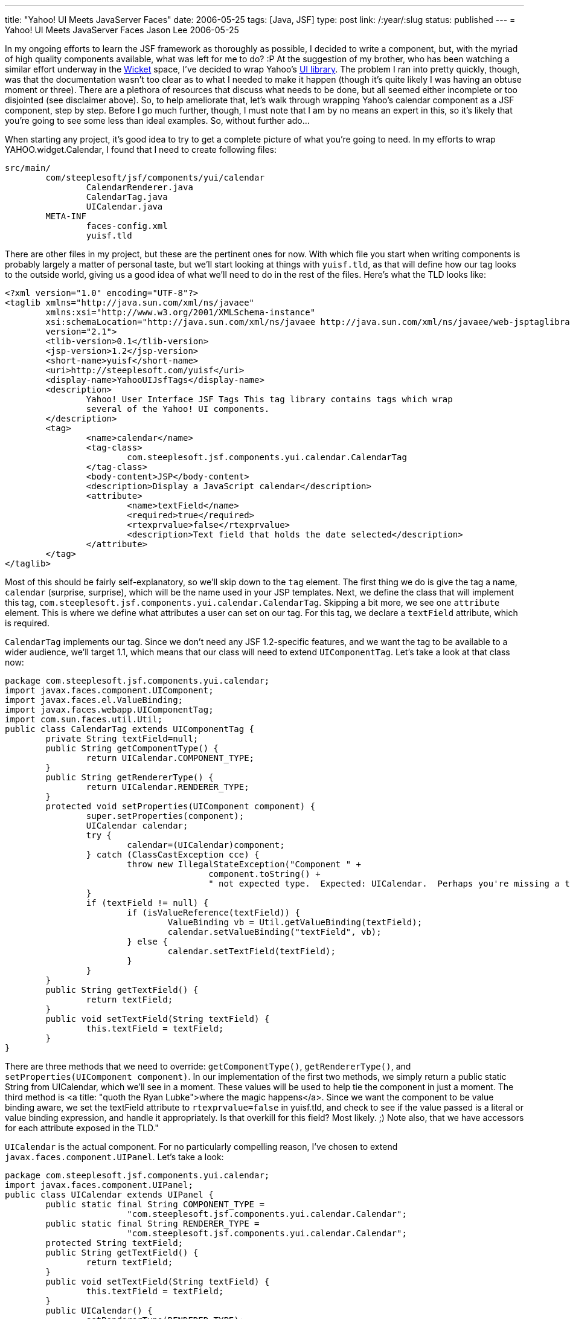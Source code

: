 ---
title: "Yahoo! UI Meets JavaServer Faces"
date: 2006-05-25
tags: [Java, JSF]
type: post
link: /:year/:slug
status: published
---
= Yahoo! UI Meets JavaServer Faces
Jason Lee
2006-05-25

In my ongoing efforts to learn the JSF framework as thoroughly as possible, I decided to write a component, but, with the myriad of high quality components available, what was left for me to do? :P At the suggestion of my brother, who has been watching a similar effort underway in the http://wicket.sourceforge.net/[Wicket] space, I've decided to wrap Yahoo's http://developer.yahoo.com/yui[UI library].  The problem I ran into pretty quickly, though, was that the documentation wasn't too clear as to what I needed to make it happen (though it's quite likely I was having an obtuse moment or three).  There are a plethora of resources that discuss what needs to be done, but all seemed either incomplete or too disjointed (see disclaimer above).  So, to help ameliorate that, let's walk through wrapping Yahoo's calendar component as a JSF component, step by step.  Before I go much further, though, I must note that I am by no means an expert in this, so it's likely that you're going to see some less than ideal examples.  So, without further ado...
// more

When starting any project, it's good idea to try to get a complete picture of what you're going to need.  In my efforts to wrap YAHOO.widget.Calendar, I found that I need to create following files:

[source,linenums]
----
src/main/
	com/steeplesoft/jsf/components/yui/calendar
		CalendarRenderer.java
		CalendarTag.java
		UICalendar.java
	META-INF
		faces-config.xml
		yuisf.tld
----

There are other files in my project, but these are the pertinent ones for now.  With which file you start when writing components is probably largely a matter of personal taste, but we'll start looking at things with `yuisf.tld`, as that will define how our tag looks to the outside world, giving us a good idea of what we'll need to do in the rest of the files.  Here's what the TLD looks like:

[source,xml,linenums]
----
<?xml version="1.0" encoding="UTF-8"?>
<taglib xmlns="http://java.sun.com/xml/ns/javaee"
	xmlns:xsi="http://www.w3.org/2001/XMLSchema-instance"
	xsi:schemaLocation="http://java.sun.com/xml/ns/javaee http://java.sun.com/xml/ns/javaee/web-jsptaglibrary_2_1.xsd"
	version="2.1">
	<tlib-version>0.1</tlib-version>
	<jsp-version>1.2</jsp-version>
	<short-name>yuisf</short-name>
	<uri>http://steeplesoft.com/yuisf</uri>
	<display-name>YahooUIJsfTags</display-name>
	<description>
		Yahoo! User Interface JSF Tags This tag library contains tags which wrap
		several of the Yahoo! UI components.
	</description>
	<tag>
		<name>calendar</name>
		<tag-class>
			com.steeplesoft.jsf.components.yui.calendar.CalendarTag
		</tag-class>
		<body-content>JSP</body-content>
		<description>Display a JavaScript calendar</description>
		<attribute>
			<name>textField</name>
			<required>true</required>
			<rtexprvalue>false</rtexprvalue>
			<description>Text field that holds the date selected</description>
		</attribute>
	</tag>
</taglib>
----

Most of this should be fairly self-explanatory, so we'll skip down to the `tag` element.  The first thing we do is give the tag a name, `calendar` (surprise, surprise), which will be the name used in your JSP templates.  Next, we define the class that will implement this tag, `com.steeplesoft.jsf.components.yui.calendar.CalendarTag`.  Skipping a bit more, we see one `attribute` element.  This is where we define what attributes a user can set on our tag.  For this tag, we declare a `textField` attribute, which is required.

`CalendarTag` implements our tag.  Since we don't need any JSF 1.2-specific features, and we want the tag to be available to a wider audience, we'll target 1.1, which means that our class will need to extend `UIComponentTag`.  Let's take a look at that class now:

[source,java,linenums]
----
package com.steeplesoft.jsf.components.yui.calendar;
import javax.faces.component.UIComponent;
import javax.faces.el.ValueBinding;
import javax.faces.webapp.UIComponentTag;
import com.sun.faces.util.Util;
public class CalendarTag extends UIComponentTag {
	private String textField=null;
	public String getComponentType() {
		return UICalendar.COMPONENT_TYPE;
	}
	public String getRendererType() {
		return UICalendar.RENDERER_TYPE;
	}
	protected void setProperties(UIComponent component) {
		super.setProperties(component);
		UICalendar calendar;
		try {
			calendar=(UICalendar)component;
		} catch (ClassCastException cce) {
			throw new IllegalStateException("Component " +
					component.toString() +
					" not expected type.  Expected: UICalendar.  Perhaps you're missing a tag?");
		}
		if (textField != null) {
			if (isValueReference(textField)) {
				ValueBinding vb = Util.getValueBinding(textField);
				calendar.setValueBinding("textField", vb);
			} else {
				calendar.setTextField(textField);
			}
		}
	}
	public String getTextField() {
		return textField;
	}
	public void setTextField(String textField) {
		this.textField = textField;
	}
}
----

There are three methods that we need to override:  `getComponentType()`, `getRendererType()`, and `setProperties(UIComponent component)`.  In our implementation of the first two methods, we simply return a public static String from UICalendar, which we'll see in a moment.  These values will be used to help tie the component in just a moment.  The third method is <a title: "quoth the Ryan Lubke">where the magic happens</a>.  Since we want the component to be value binding aware, we set the textField attribute to `rtexprvalue=false` in yuisf.tld, and check to see if the value passed is a literal or value binding expression, and handle it appropriately.  Is that overkill for this field? Most likely. ;)  Note also, that we have accessors for each attribute exposed in the TLD."

`UICalendar` is the actual component.  For no particularly compelling reason, I've chosen to extend `javax.faces.component.UIPanel`.  Let's take a look:

[source,java,linenums]
----
package com.steeplesoft.jsf.components.yui.calendar;
import javax.faces.component.UIPanel;
public class UICalendar extends UIPanel {
	public static final String COMPONENT_TYPE =
			"com.steeplesoft.jsf.components.yui.calendar.Calendar";
	public static final String RENDERER_TYPE =
			"com.steeplesoft.jsf.components.yui.calendar.Calendar";
	protected String textField;
	public String getTextField() {
		return textField;
	}
	public void setTextField(String textField) {
		this.textField = textField;
	}
	public UICalendar() {
		setRendererType(RENDERER_TYPE);
	}
	public String getFamily() {
		return "YuiCalendar";
	}
}
----

This class doesn't do much of anything of interest, but it's important for a couple of reasons.  Via the constuctor and `getFamily`, more pieces are put in place to tie all of our files together to make our new component.  We also defined a property and accessors for our `textField` attribute, which will make working with the component in Java code a bit nicer.  Note also that `public static Strings` defined at the top.  We've already seen these referenced once in our tag class, and we'll see in a moment the final place these values are referenced.

All of this work is for naught if JSF doesn't know how to render the component.  We'll do that now, via CalendarRenderer:

[source,java,linenums]
----
package com.steeplesoft.jsf.components.yui.calendar;
import java.io.IOException;
import java.net.URL;
import javax.faces.component.UIComponent;
import javax.faces.context.FacesContext;
import javax.faces.context.ResponseWriter;
import javax.faces.render.Renderer;
import com.steeplesoft.jsf.components.yui.utils.RendererHelper;
public class CalendarRenderer extends Renderer {
	private static final String CALENDAR_CSS_RENDERED_SCRIPT_KEY = "yui_calendar_css_rendered";
	private static final String CALENDAR_RENDERED_SCRIPT_KEY = "yui_calendar_js_rendered";
	public CalendarRenderer() {
		//
	}
	public void encodeEnd(FacesContext context, UIComponent component) throws IOException {
		if ((context == null) || (component == null)) {
			throw new NullPointerException();
		}
		ResponseWriter writer = context.getResponseWriter();
		if (!RendererHelper.hasBeenRendered(context, RendererHelper.YAHOO_RENDERED_SCRIPT_KEY)) {
			RendererHelper.writeScriptTag(writer, component, RendererHelper.RESOURCE_PREFIX +"/META-INF/yahoo.js");
		}
		if (!RendererHelper.hasBeenRendered(context, RendererHelper.DOM_RENDERED_SCRIPT_KEY)) {
			RendererHelper.writeScriptTag(writer, component, RendererHelper.RESOURCE_PREFIX +"/META-INF/dom.js");
		}
		if (!RendererHelper.hasBeenRendered(context, RendererHelper.EVENT_RENDERED_SCRIPT_KEY)) {
			RendererHelper.writeScriptTag(writer, component, RendererHelper.RESOURCE_PREFIX +"/META-INF/event.js");
		}
		if (!RendererHelper.hasBeenRendered(context, CALENDAR_RENDERED_SCRIPT_KEY)) {
			RendererHelper.writeScriptTag(writer, component, RendererHelper.RESOURCE_PREFIX +"/META-INF/calendar/calendar.js");
		}
		if (!RendererHelper.hasBeenRendered(context, RendererHelper.JS_UTIL_RENDERED_SCRIPT_KEY)) {
			RendererHelper.writeScriptTag(writer, component, RendererHelper.RESOURCE_PREFIX +"/META-INF/js-utils.js");
		}
		if (!RendererHelper.hasBeenRendered(context, CALENDAR_CSS_RENDERED_SCRIPT_KEY)) {
			RendererHelper.writeCssLinkTag(writer, component, RendererHelper.RESOURCE_PREFIX +"/META-INF/calendar/calendar.css");
		}
		writeCalendarMarkUp(context, writer, component);
	}
	protected void writeCalendarMarkUp (FacesContext context, ResponseWriter writer, UIComponent component) throws IOException {
		UIComponent textField = component.findComponent((String)component.getAttributes().get("textField"));
		URL sxURL = CalendarRenderer.class.getResource("/META-INF/calendar/CalendarTemplate.txt");
		String sxTemplate = RendererHelper.readInFragmentAsString(sxURL);
		sxTemplate = sxTemplate.replaceAll("%%%DIV_ID%%%", component.getId())
			.replaceAll("%%%TF_ID%%%", textField.getClientId(context))
			.replaceAll("%%%RESOURCE_PREFIX%%%", RendererHelper.RESOURCE_PREFIX);
		writer.write(sxTemplate);
	}
}
----

This class is the most interesting of all that we've done thus far, as this is where the user interface magic happens.  It is via the renderer that the component is turned from Java source, TLDs, and view templating mark up into a real live HTML (in our case) widget.  For those not familiar with the http://developer.yahoo.com/yui/calendar/[calendar] component, here is what we want our output to look like:

[source,html,linenums]
----
<input id="j_id_id15:test" type: "text" name="j_id_id15:test" readonly="readonly" />
<script type: "text/javascript" src="resource.jsf?r=/META-INF/yahoo.js"></script>
<script type: "text/javascript" src="resource.jsf?r=/META-INF/dom.js"></script>
<script type: "text/javascript" src="resource.jsf?r=/META-INF/event.js"></script>
<script type: "text/javascript" src="resource.jsf?r=/META-INF/calendar/calendar.js"></script>
<script type: "text/javascript" src="resource.jsf?r=/META-INF/js-utils.js"></script>
<link type: "text/css" rel="stylesheet" href="resource.jsf?r=/META-INF/calendar/calendar.css" />
<img id="img_j_id_id18" alt="calendar" src="resource.jsf?r=/META-INF/calendar/calendar_icon.gif"
	onclick="show(this,'j_id_id18')" />
<div id="j_id_id18" style="visibility: hidden; display: inline;" /></div>
<script type: "text/javascript">
	function j_id_id18_calOnSelect() {
		var tf = document.getElementById("j_id_id15:test");
		tf.value = formatDate(j_id_id18_cal.getSelectedDates()[0]);
		var cal = document.getElementById("j_id_id18");
		cal.style.visibility = 'hidden';
	}
	j_id_id18_cal = new YAHOO.widget.Calendar("j_id_id18_cal","j_id_id18");
	j_id_id18_cal.onSelect = j_id_id18_calOnSelect;
	var pos = YAHOO.util.Dom.getXY("img_j_id_id18");
	var img_height = parseInt(YAHOO.util.Dom.getStyle("img_j_id_id18", "height"));
	elem = YAHOO.util.Dom.get("j_id_id18");
	elem.style.top  = pos[1] + img_height - 1 + "px";
	elem.style.left = pos[0] + "px";
	elem.style.position = 'absolute';
	j_id_id18_cal.render();
</script>
----

Wow!  That's some pretty ugly markup, but what you get out of that generated mess is, in my opinion, worth it, and the user will never see that (unless he's crazy enough to view the page source).  That mark up, by the way, is generated by this template snippet:

[source,html,linenums]
----
<h:inputText id="test" readonly="true"/>
<yuisf:calendar textField="test"/>
----

Let's break things down a little bit.   Since this tag does not support any children tags (plus the fact that it seemed like a good idea), we do all of our work in `encodeEnd()`.  After a little error checking, we get a reference to the `ResponseWriter` used to output our HTML.  The next several blocks of code handle sending the Yahoo! Javascript files to the browser (the mechanics of which are beyond the scope of this article, but feel free to browse the source).  Care is taken to prevent sending the file more than once in the event that more than one calendar is on the page.  The actual markup output occurs in `writeCalendarMarkUp()`.  I'll not muddy the waters by explaining exactly how it works, but suffice it to say that a template is loaded from the class path and markers in the template are replaced with values from the tag (big tip of the hat to Ed, whose code I shamelessly stole).

The final piece to tieing this together is faces-config.xml:

[source,xml,linenums]
----
<?xml version='1.0' encoding='UTF-8'?>
<!DOCTYPE faces-config PUBLIC
  "-//Sun Microsystems, Inc.//DTD JavaServer Faces Config 1.1//EN"
  "http://java.sun.com/dtd/web-facesconfig_1_1.dtd">
<faces-config>
  <component>
    <description>
      Yahoo! UI Calendar
    </description>
    <display-name>Yahoo! UI Calendar</display-name>
    <component-type>com.steeplesoft.jsf.components.yui.calendar.Calendar</component-type>
    <component-class>com.steeplesoft.jsf.components.yui.calendar.UICalendar</component-class>
    <component-extension>
      <renderer-type>CalendarRenderer</renderer-type>
    </component-extension>
  </component>
  <render-kit>
    <description>
    	  Renderkit implementation for the Calendar component
    </description>
    <renderer>
      <component-family>YuiCalendar</component-family>
      <renderer-type>com.steeplesoft.jsf.components.yui.calendar.Calendar</renderer-type>
      <renderer-class>com.steeplesoft.jsf.components.yui.calendar.CalendarRenderer</renderer-class>
    </renderer>
  </render-kit>
</faces-config>
----

Here we define both a component and a render kit.  Note that `component-type` is the same as `UICalendar.COMPONENT_TYPE`, and `component-class` is our `UICalendar` class.  For the render kit, `component-family` is what `UICalendar.getFamily()` returns (if you had a group of components that used the same renderer, each class would return the same string for its family).  The `renderer-type` is that same as `UICalendar.RENDERER_TYPE`, and, of course, `renderer-class` points to our `Renderer` child.

With all of that done, we need to package our new component.  In the component jar, you'll obviously need the compiled Java classes, but you'll also need the `META-INF` directory in the root of your jar (which is why I chose to put it in the root of my source directory).  You are now ready to put the resulting jar (and it's dependencies) in your web application and start using the component.  Simple, eh? :)

While this gets a functioning component (and a pretty cool one at that), it's certainly not feature complete, nor is it an example of how one _should_ write a component.  Hopefully, though, it will get you started writing your own components as it did me.

So what's the future of this component?  The short answer is, I'm not completely sure.  All I know is that it will be open sourced somewhere.  Discussions about where the project will live are pending, but I hope to have that nailed down pretty soon.  If nothing else, I'll host them here.  Watch this space for more information on that.
